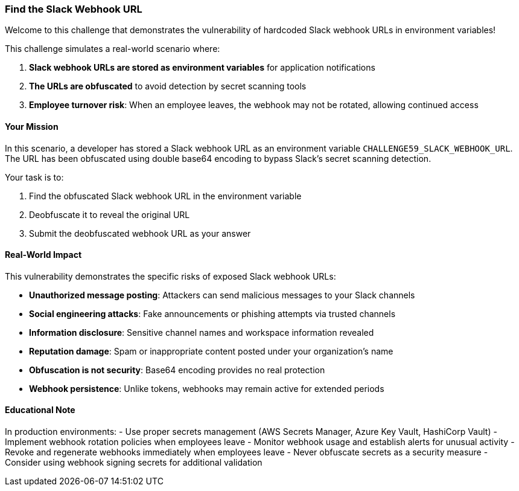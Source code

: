 === Find the Slack Webhook URL

Welcome to this challenge that demonstrates the vulnerability of hardcoded Slack webhook URLs in environment variables!

This challenge simulates a real-world scenario where:

1. **Slack webhook URLs are stored as environment variables** for application notifications
2. **The URLs are obfuscated** to avoid detection by secret scanning tools
3. **Employee turnover risk**: When an employee leaves, the webhook may not be rotated, allowing continued access

==== Your Mission

In this scenario, a developer has stored a Slack webhook URL as an environment variable `CHALLENGE59_SLACK_WEBHOOK_URL`. The URL has been obfuscated using double base64 encoding to bypass Slack's secret scanning detection.

Your task is to:

1. Find the obfuscated Slack webhook URL in the environment variable
2. Deobfuscate it to reveal the original URL
3. Submit the deobfuscated webhook URL as your answer

==== Real-World Impact

This vulnerability demonstrates the specific risks of exposed Slack webhook URLs:

- **Unauthorized message posting**: Attackers can send malicious messages to your Slack channels
- **Social engineering attacks**: Fake announcements or phishing attempts via trusted channels
- **Information disclosure**: Sensitive channel names and workspace information revealed
- **Reputation damage**: Spam or inappropriate content posted under your organization's name
- **Obfuscation is not security**: Base64 encoding provides no real protection
- **Webhook persistence**: Unlike tokens, webhooks may remain active for extended periods

==== Educational Note

In production environments:
- Use proper secrets management (AWS Secrets Manager, Azure Key Vault, HashiCorp Vault)
- Implement webhook rotation policies when employees leave
- Monitor webhook usage and establish alerts for unusual activity
- Revoke and regenerate webhooks immediately when employees leave
- Never obfuscate secrets as a security measure
- Consider using webhook signing secrets for additional validation
